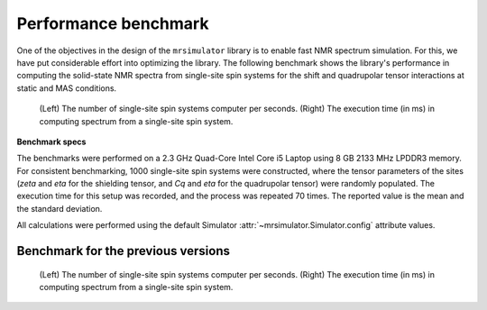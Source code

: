 .. _benchmark:

=====================
Performance benchmark
=====================

One of the objectives in the design of the ``mrsimulator`` library is to enable
fast NMR spectrum simulation.
For this, we have put considerable effort into optimizing the library.
The following benchmark shows the library's performance in computing the
solid-state NMR spectra from single-site spin systems for the shift and
quadrupolar tensor interactions at static and MAS conditions.



.. A benchmark for the number of single-site spin systems computer per second.

.. figure:: _static/benchmark.*
    :alt: benchmark

    (Left) The number of single-site spin systems computer per seconds. (Right)
    The execution time (in ms) in computing spectrum from a single-site spin system.


.. A similar benchmark showing the execution time of a single-site spin system. Lower
.. is better.

.. .. figure:: _static/benchmark_time.*
..     :figclass: figure

..     The execution time (in ms) in computing spectrum from a single-site spin system.

**Benchmark specs**

The benchmarks were performed on a 2.3 GHz Quad-Core Intel Core i5 Laptop using 8
GB 2133 MHz LPDDR3 memory. For consistent benchmarking, 1000 single-site
spin systems were constructed, where the tensor parameters of the sites (*zeta*
and *eta* for the shielding tensor, and *Cq* and *eta* for the quadrupolar
tensor) were randomly populated. The execution time for this setup was recorded, 
and the process was repeated 70 times. The reported value is the mean and the
standard deviation.

All calculations were performed using the default Simulator
:attr:`~mrsimulator.Simulator.config` attribute values.

Benchmark for the previous versions
-----------------------------------

.. figure:: _static/benchmark_previous.*
    :alt: previous benchmark

    (Left) The number of single-site spin systems computer per seconds. (Right)
    The execution time (in ms) in computing spectrum from a single-site spin system.
